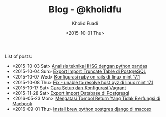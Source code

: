 #+TITLE: Blog - @kholidfu
#+AUTHOR: Kholid Fuadi
#+DATE: <2015-10-01 Thu>
#+HTML_HEAD: <link rel="stylesheet" type="text/css" href="../stylesheet.css" />
#+STARTUP: indent


List of posts:

- <2015-10-03 Sat> [[file:twitter-ihsg-pandas.html][Analisis teknikal IHSG dengan python pandas]]
- <2015-10-04 Sun> [[file:export-import-table-postgresql.html][Export Import Truncate Table di PostgreSQL]]
- <2015-10-07 Wed> [[file:install-rails.org][Konfigurasi ruby on rails di linux mint 17.1]]
- <2015-10-08 Thu> [[file:fix-unable-to-resolve-host-mint.html][Fix - unable to resolve host xyz di linux mint 17.1]]
- <2015-10-17 Sat> [[file:vagrant-guide.html][Cara Setup dan Konfigurasi Vagrant]]
- <2015-11-28 Sat> [[file:export-import-database-postgresql.html][Export Import Database di Postgresql]]
- <2016-05-23 Mon> [[file:tombol_enter_error_mac.html][Mengatasi Tombol Return Yang Tidak Berfungsi di Macbook]]
- <2016-09-01 Thu> [[file:python_setup_macosx.html][Install brew python postgres django di macosx]]

